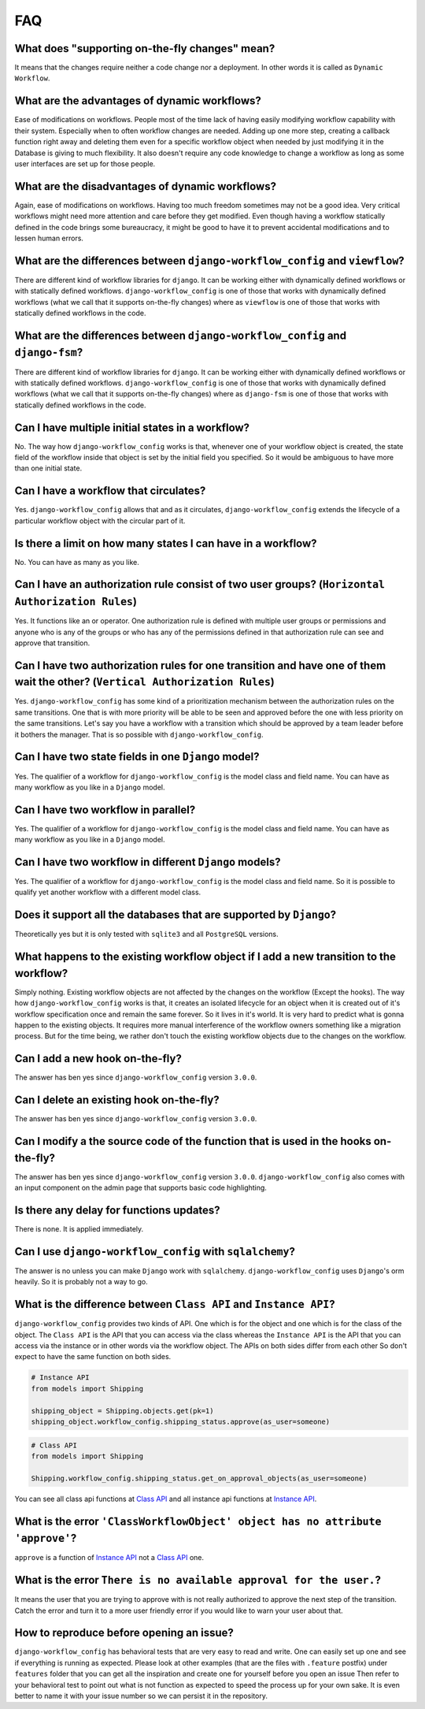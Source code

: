.. _faq:

FAQ
===

What does "supporting on-the-fly changes" mean?
~~~~~~~~~~~~~~~~~~~~~~~~~~~~~~~~~~~~~~~~~~~~~~~

It means that the changes require neither a code change nor a deployment.
In other words it is called as ``Dynamic Workflow``.

What are the advantages of dynamic workflows?
~~~~~~~~~~~~~~~~~~~~~~~~~~~~~~~~~~~~~~~~~~~~~

Ease of modifications on workflows. People most of the time lack of having
easily modifying workflow capability with their system. Especially when to often
workflow changes are needed. Adding up one more step, creating a callback function
right away and deleting them even for a specific workflow object when needed by
just modifying it in the Database is giving to much flexibility. It also doesn't
require any code knowledge to change a workflow as long as some user interfaces
are set up for those people.

What are the disadvantages of dynamic workflows?
~~~~~~~~~~~~~~~~~~~~~~~~~~~~~~~~~~~~~~~~~~~~~~~~

Again, ease of modifications on workflows. Having too much freedom sometimes may
not be a good idea. Very critical workflows might need more attention and care
before they get modified. Even though having a workflow statically defined in the
code brings some bureaucracy, it might be good to have it to prevent accidental
modifications and to lessen human errors.

What are the differences between ``django-workflow_config`` and ``viewflow``?
~~~~~~~~~~~~~~~~~~~~~~~~~~~~~~~~~~~~~~~~~~~~~~~~~~~~~~~~~~~~~~~~~~~

There are different kind of workflow libraries for ``django``. It can be
working either with dynamically defined workflows or with statically defined
workflows. ``django-workflow_config`` is one of those that works with dynamically defined
workflows (what we call that it supports on-the-fly changes) where as ``viewflow``
is one of those that works with statically defined workflows in the code.

What are the differences between ``django-workflow_config`` and ``django-fsm``?
~~~~~~~~~~~~~~~~~~~~~~~~~~~~~~~~~~~~~~~~~~~~~~~~~~~~~~~~~~~~~~~~~~~

There are different kind of workflow libraries for ``django``. It can be
working either with dynamically defined workflows or with statically defined
workflows. ``django-workflow_config`` is one of those that works with dynamically defined
workflows (what we call that it supports on-the-fly changes) where as ``django-fsm``
is one of those that works with statically defined workflows in the code.

Can I have multiple initial states in a workflow?
~~~~~~~~~~~~~~~~~~~~~~~~~~~~~~~~~~~~~~~~~~~~~~~~~

No. The way how ``django-workflow_config`` works is that, whenever one of your workflow
object is created, the state field of the workflow inside that object is set by
the initial field you specified. So it would be ambiguous to have more than one
initial state.

Can I have a workflow that circulates?
~~~~~~~~~~~~~~~~~~~~~~~~~~~~~~~~~~~~~~

Yes. ``django-workflow_config`` allows that and as it circulates, ``django-workflow_config`` extends
the lifecycle of a particular workflow object with the circular part of it.

Is there a limit on how many states I can have in a workflow?
~~~~~~~~~~~~~~~~~~~~~~~~~~~~~~~~~~~~~~~~~~~~~~~~~~~~~~~~~~~~~

No. You can have as many as you like.

Can I have an authorization rule consist of two user groups? (``Horizontal Authorization Rules``)
~~~~~~~~~~~~~~~~~~~~~~~~~~~~~~~~~~~~~~~~~~~~~~~~~~~~~~~~~~~~~~~~~~~~~~~~~~~~~~~~~~~~~~~~~~~~~~~~~

Yes. It functions like an or operator. One authorization rule
is defined with multiple user groups or permissions and anyone
who is any of the groups or who has any of the permissions defined
in that authorization rule can see and approve that transition.

Can I have two authorization rules for one transition and have one of them wait the other? (``Vertical Authorization Rules``)
~~~~~~~~~~~~~~~~~~~~~~~~~~~~~~~~~~~~~~~~~~~~~~~~~~~~~~~~~~~~~~~~~~~~~~~~~~~~~~~~~~~~~~~~~~~~~~~~~~~~~~~~~~~~~~~~~~~~~~~~~~~~~

Yes. ``django-workflow_config`` has some kind of a prioritization mechanism
between the authorization rules on the same transitions. One that is
with more priority will be able to be seen and approved before the one with
less priority on the same transitions. Let's say you have a workflow with a
transition which should be approved by a team leader before it bothers
the manager. That is so possible with ``django-workflow_config``.

Can I have two state fields in one ``Django`` model?
~~~~~~~~~~~~~~~~~~~~~~~~~~~~~~~~~~~~~~~~~~~~~~~~~~~~

Yes. The qualifier of a workflow for ``django-workflow_config`` is the model class and field name.
You can have as many workflow as you like in a ``Django`` model.

Can I have two workflow in parallel?
~~~~~~~~~~~~~~~~~~~~~~~~~~~~~~~~~~~~

Yes. The qualifier of a workflow for ``django-workflow_config`` is the model class and field name.
You can have as many workflow as you like in a ``Django`` model.

Can I have two workflow in different ``Django`` models?
~~~~~~~~~~~~~~~~~~~~~~~~~~~~~~~~~~~~~~~~~~~~~~~~~~~~~~~

Yes. The qualifier of a workflow for ``django-workflow_config`` is the model class and field name.
So it is possible to qualify yet another workflow with a different model class.


Does it support all the databases that are supported by ``Django``?
~~~~~~~~~~~~~~~~~~~~~~~~~~~~~~~~~~~~~~~~~~~~~~~~~~~~~~~~~~~~~~~~~~~

Theoretically yes but it is only tested with ``sqlite3`` and all ``PostgreSQL`` versions.

What happens to the existing workflow object if I add a new transition to the workflow?
~~~~~~~~~~~~~~~~~~~~~~~~~~~~~~~~~~~~~~~~~~~~~~~~~~~~~~~~~~~~~~~~~~~~~~~~~~~~~~~~~~~~~~~

Simply nothing. Existing workflow objects are not affected by the changes
on the workflow (Except the hooks). The way how ``django-workflow_config`` works is
that, it creates an isolated lifecycle for an object when it is created
out of it's workflow specification once and remain the same forever. So it
lives in it's world. It is very hard to predict what is gonna happen to the
existing objects. It requires more manual interference of the workflow owners
something like a migration process. But for the time being, we rather don't
touch the existing workflow objects due to the changes on the workflow.

Can I add a new hook on-the-fly?
~~~~~~~~~~~~~~~~~~~~~~~~~~~~~~~~

The answer has ben yes since ``django-workflow_config`` version ``3.0.0``.

Can I delete an existing hook on-the-fly?
~~~~~~~~~~~~~~~~~~~~~~~~~~~~~~~~~~~~~~~~~

The answer has ben yes since ``django-workflow_config`` version ``3.0.0``.

Can I modify a the source code of the function that is used in the hooks on-the-fly?
~~~~~~~~~~~~~~~~~~~~~~~~~~~~~~~~~~~~~~~~~~~~~~~~~~~~~~~~~~~~~~~~~~~~~~~~~~~~~~~~~~~~

The answer has ben yes since ``django-workflow_config`` version ``3.0.0``. ``django-workflow_config`` also
comes with an input component on the admin page that supports basic code highlighting.

Is there any delay for functions updates?
~~~~~~~~~~~~~~~~~~~~~~~~~~~~~~~~~~~~~~~~~

There is none. It is applied immediately.

Can I use ``django-workflow_config`` with ``sqlalchemy``?
~~~~~~~~~~~~~~~~~~~~~~~~~~~~~~~~~~~~~~~~~~~~~~~

The answer is no unless you can make ``Django`` work with ``sqlalchemy``.
``django-workflow_config`` uses ``Django``'s orm heavily. So it is probably not a
way to go.

What is the difference between ``Class API`` and ``Instance API``?
~~~~~~~~~~~~~~~~~~~~~~~~~~~~~~~~~~~~~~~~~~~~~~~~~~~~~~~~~~~~~~~~~~

``django-workflow_config`` provides two kinds of API. One which is for the object and one
which is for the class of the object. The ``Class API`` is the API that you can access
via the class whereas the ``Instance API`` is the API that you can access via the instance
or in other words via the workflow object. The APIs on both sides differ from each other
So don't expect to have the same function on both sides.

.. code:: python

   # Instance API
   from models import Shipping

   shipping_object = Shipping.objects.get(pk=1)
   shipping_object.workflow_config.shipping_status.approve(as_user=someone)


.. code:: python

   # Class API
   from models import Shipping

   Shipping.workflow_config.shipping_status.get_on_approval_objects(as_user=someone)

You can see all class api functions at `Class API`_
and all instance api functions at `Instance API`_.

What is the error ``'ClassWorkflowObject' object has no attribute 'approve'``?
~~~~~~~~~~~~~~~~~~~~~~~~~~~~~~~~~~~~~~~~~~~~~~~~~~~~~~~~~~~~~~~~~~~~~~~~~~~~~~

``approve`` is a function of `Instance API`_ not  a `Class API`_ one.


What is the error ``There is no available approval for the user.``?
~~~~~~~~~~~~~~~~~~~~~~~~~~~~~~~~~~~~~~~~~~~~~~~~~~~~~~~~~~~~~~~~~~~

It means the user that you are trying to approve with is not really authorized
to approve the next step of the transition. Catch the error and turn it to a
more user friendly error if you would like to warn your user about that.

How to reproduce before opening an issue?
~~~~~~~~~~~~~~~~~~~~~~~~~~~~~~~~~~~~~~~~~

``django-workflow_config`` has behavioral tests that are very easy to read and write. One can easily set up one
and see if everything is running as expected. Please look at other examples (that are the files with ``.feature`` postfix)
under ``features`` folder that you can get all the inspiration and create one for yourself before you open an issue
Then refer to your behavioral test to point out what is not function as expected to speed the process up for your own
sake. It is even better to name it with your issue number so we can persist it in the repository.

.. _`Class API`: https://django-workflow_config.readthedocs.io/en/latest/api/class.html
.. _`Instance API`: https://django-workflow_config.readthedocs.io/en/latest/api/instance.html

